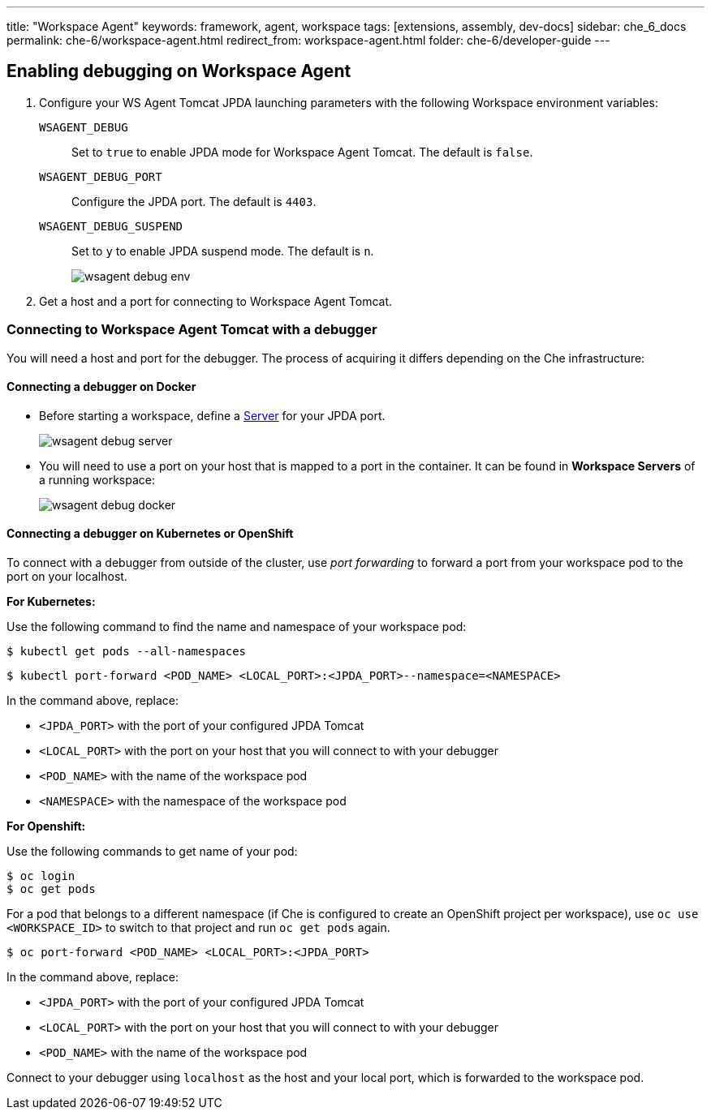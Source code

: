 ---
title: "Workspace Agent"
keywords: framework, agent, workspace
tags: [extensions, assembly, dev-docs]
sidebar: che_6_docs
permalink: che-6/workspace-agent.html
redirect_from: workspace-agent.html
folder: che-6/developer-guide
---

== Enabling debugging on Workspace Agent

. Configure your WS Agent Tomcat JPDA launching parameters with the following Workspace environment variables:
+
`WSAGENT_DEBUG`:: Set to `true` to enable JPDA mode for Workspace Agent Tomcat. The default is `false`.
`WSAGENT_DEBUG_PORT`:: Configure the JPDA port. The default is `4403`.
`WSAGENT_DEBUG_SUSPEND`:: Set to `y` to enable JPDA suspend mode. The default is `n`.
+
image::wsagent/wsagent-debug-env.png[]

. Get a host and a port for connecting to Workspace Agent Tomcat.

=== Connecting to Workspace Agent Tomcat with a debugger

You will need a host and port for the debugger. The process of acquiring it differs depending on the Che infrastructure:

==== Connecting a debugger on Docker

* Before starting a workspace, define a link:servers.html[Server] for your JPDA port.
+
image::wsagent/wsagent-debug-server.png[]

* You will need to use a port on your host that is mapped to a port in the container. It can be found in *Workspace Servers* of a running workspace:
+
image::wsagent/wsagent-debug-docker.png[]

==== Connecting a debugger on Kubernetes or OpenShift

To connect with a debugger from outside of the cluster, use _port forwarding_ to forward a port from your workspace pod to the port on your localhost.

*For Kubernetes:*

Use the following command to find the name and namespace of your workspace pod:

----
$ kubectl get pods --all-namespaces
----

----
$ kubectl port-forward <POD_NAME> <LOCAL_PORT>:<JPDA_PORT>--namespace=<NAMESPACE>
----

In the command above, replace:

* `<JPDA_PORT>` with the port of your configured JPDA Tomcat
* `<LOCAL_PORT>` with the port on your host that you will connect to with your debugger
* `<POD_NAME>` with the name of the workspace pod
* `<NAMESPACE>` with the namespace of the workspace pod

*For Openshift:*

Use the following commands to get name of your pod:

----
$ oc login
$ oc get pods
----

For a pod that belongs to a different namespace (if Che is configured to create an OpenShift project per workspace), use `oc use <WORKSPACE_ID>` to switch to that project and run `oc get pods` again.

----
$ oc port-forward <POD_NAME> <LOCAL_PORT>:<JPDA_PORT>
----

In the command above, replace:

* `<JPDA_PORT>` with the port of your configured JPDA Tomcat
* `<LOCAL_PORT>` with the port on your host that you will connect to with your debugger
* `<POD_NAME>` with the name of the workspace pod

Connect to your debugger using `localhost` as the host and your local port, which is forwarded to the workspace pod.
